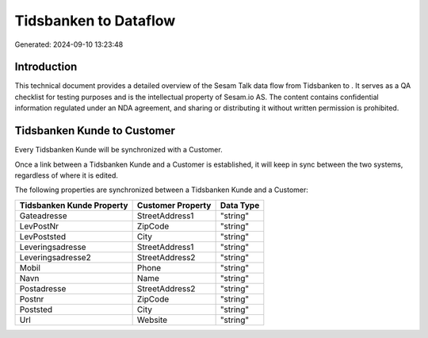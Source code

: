 =======================
Tidsbanken to  Dataflow
=======================

Generated: 2024-09-10 13:23:48

Introduction
------------

This technical document provides a detailed overview of the Sesam Talk data flow from Tidsbanken to . It serves as a QA checklist for testing purposes and is the intellectual property of Sesam.io AS. The content contains confidential information regulated under an NDA agreement, and sharing or distributing it without written permission is prohibited.

Tidsbanken Kunde to  Customer
-----------------------------
Every Tidsbanken Kunde will be synchronized with a  Customer.

Once a link between a Tidsbanken Kunde and a  Customer is established, it will keep in sync between the two systems, regardless of where it is edited.

The following properties are synchronized between a Tidsbanken Kunde and a  Customer:

.. list-table::
   :header-rows: 1

   * - Tidsbanken Kunde Property
     -  Customer Property
     -  Data Type
   * - Gateadresse
     - StreetAddress1
     - "string"
   * - LevPostNr
     - ZipCode
     - "string"
   * - LevPoststed
     - City
     - "string"
   * - Leveringsadresse
     - StreetAddress1
     - "string"
   * - Leveringsadresse2
     - StreetAddress2
     - "string"
   * - Mobil
     - Phone
     - "string"
   * - Navn
     - Name
     - "string"
   * - Postadresse
     - StreetAddress2
     - "string"
   * - Postnr
     - ZipCode
     - "string"
   * - Poststed
     - City
     - "string"
   * - Url
     - Website
     - "string"

